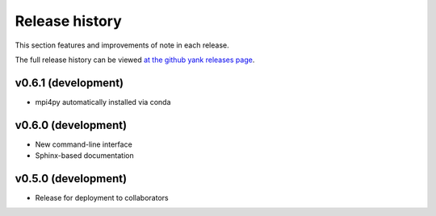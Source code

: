 ***************
Release history
***************

This section features and improvements of note in each release.

The full release history can be viewed `at the github yank releases page <https://github.com/choderalab/yank/releases>`_.

v0.6.1 (development)
--------------------
- mpi4py automatically installed via conda

v0.6.0 (development)
--------------------
- New command-line interface
- Sphinx-based documentation

v0.5.0 (development)
--------------------
- Release for deployment to collaborators

